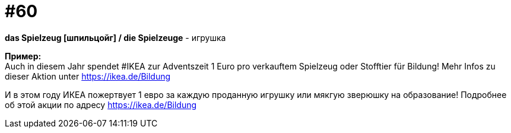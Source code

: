 [#16_060]
= #60
:hardbreaks:

*das Spielzeug [шпильцойг] / die Spielzeuge* - игрушка

*Пример:*
Auch in diesem Jahr spendet #IKEA zur Adventszeit 1 Euro pro verkauftem Spielzeug oder Stofftier für Bildung! Mehr Infos zu dieser Aktion unter https://ikea.de/Bildung

И в этом году ИКЕА пожертвует 1 евро за каждую проданную игрушку или мякгую зверюшку на образование! Подробнее об этой акции по адресу https://ikea.de/Bildung